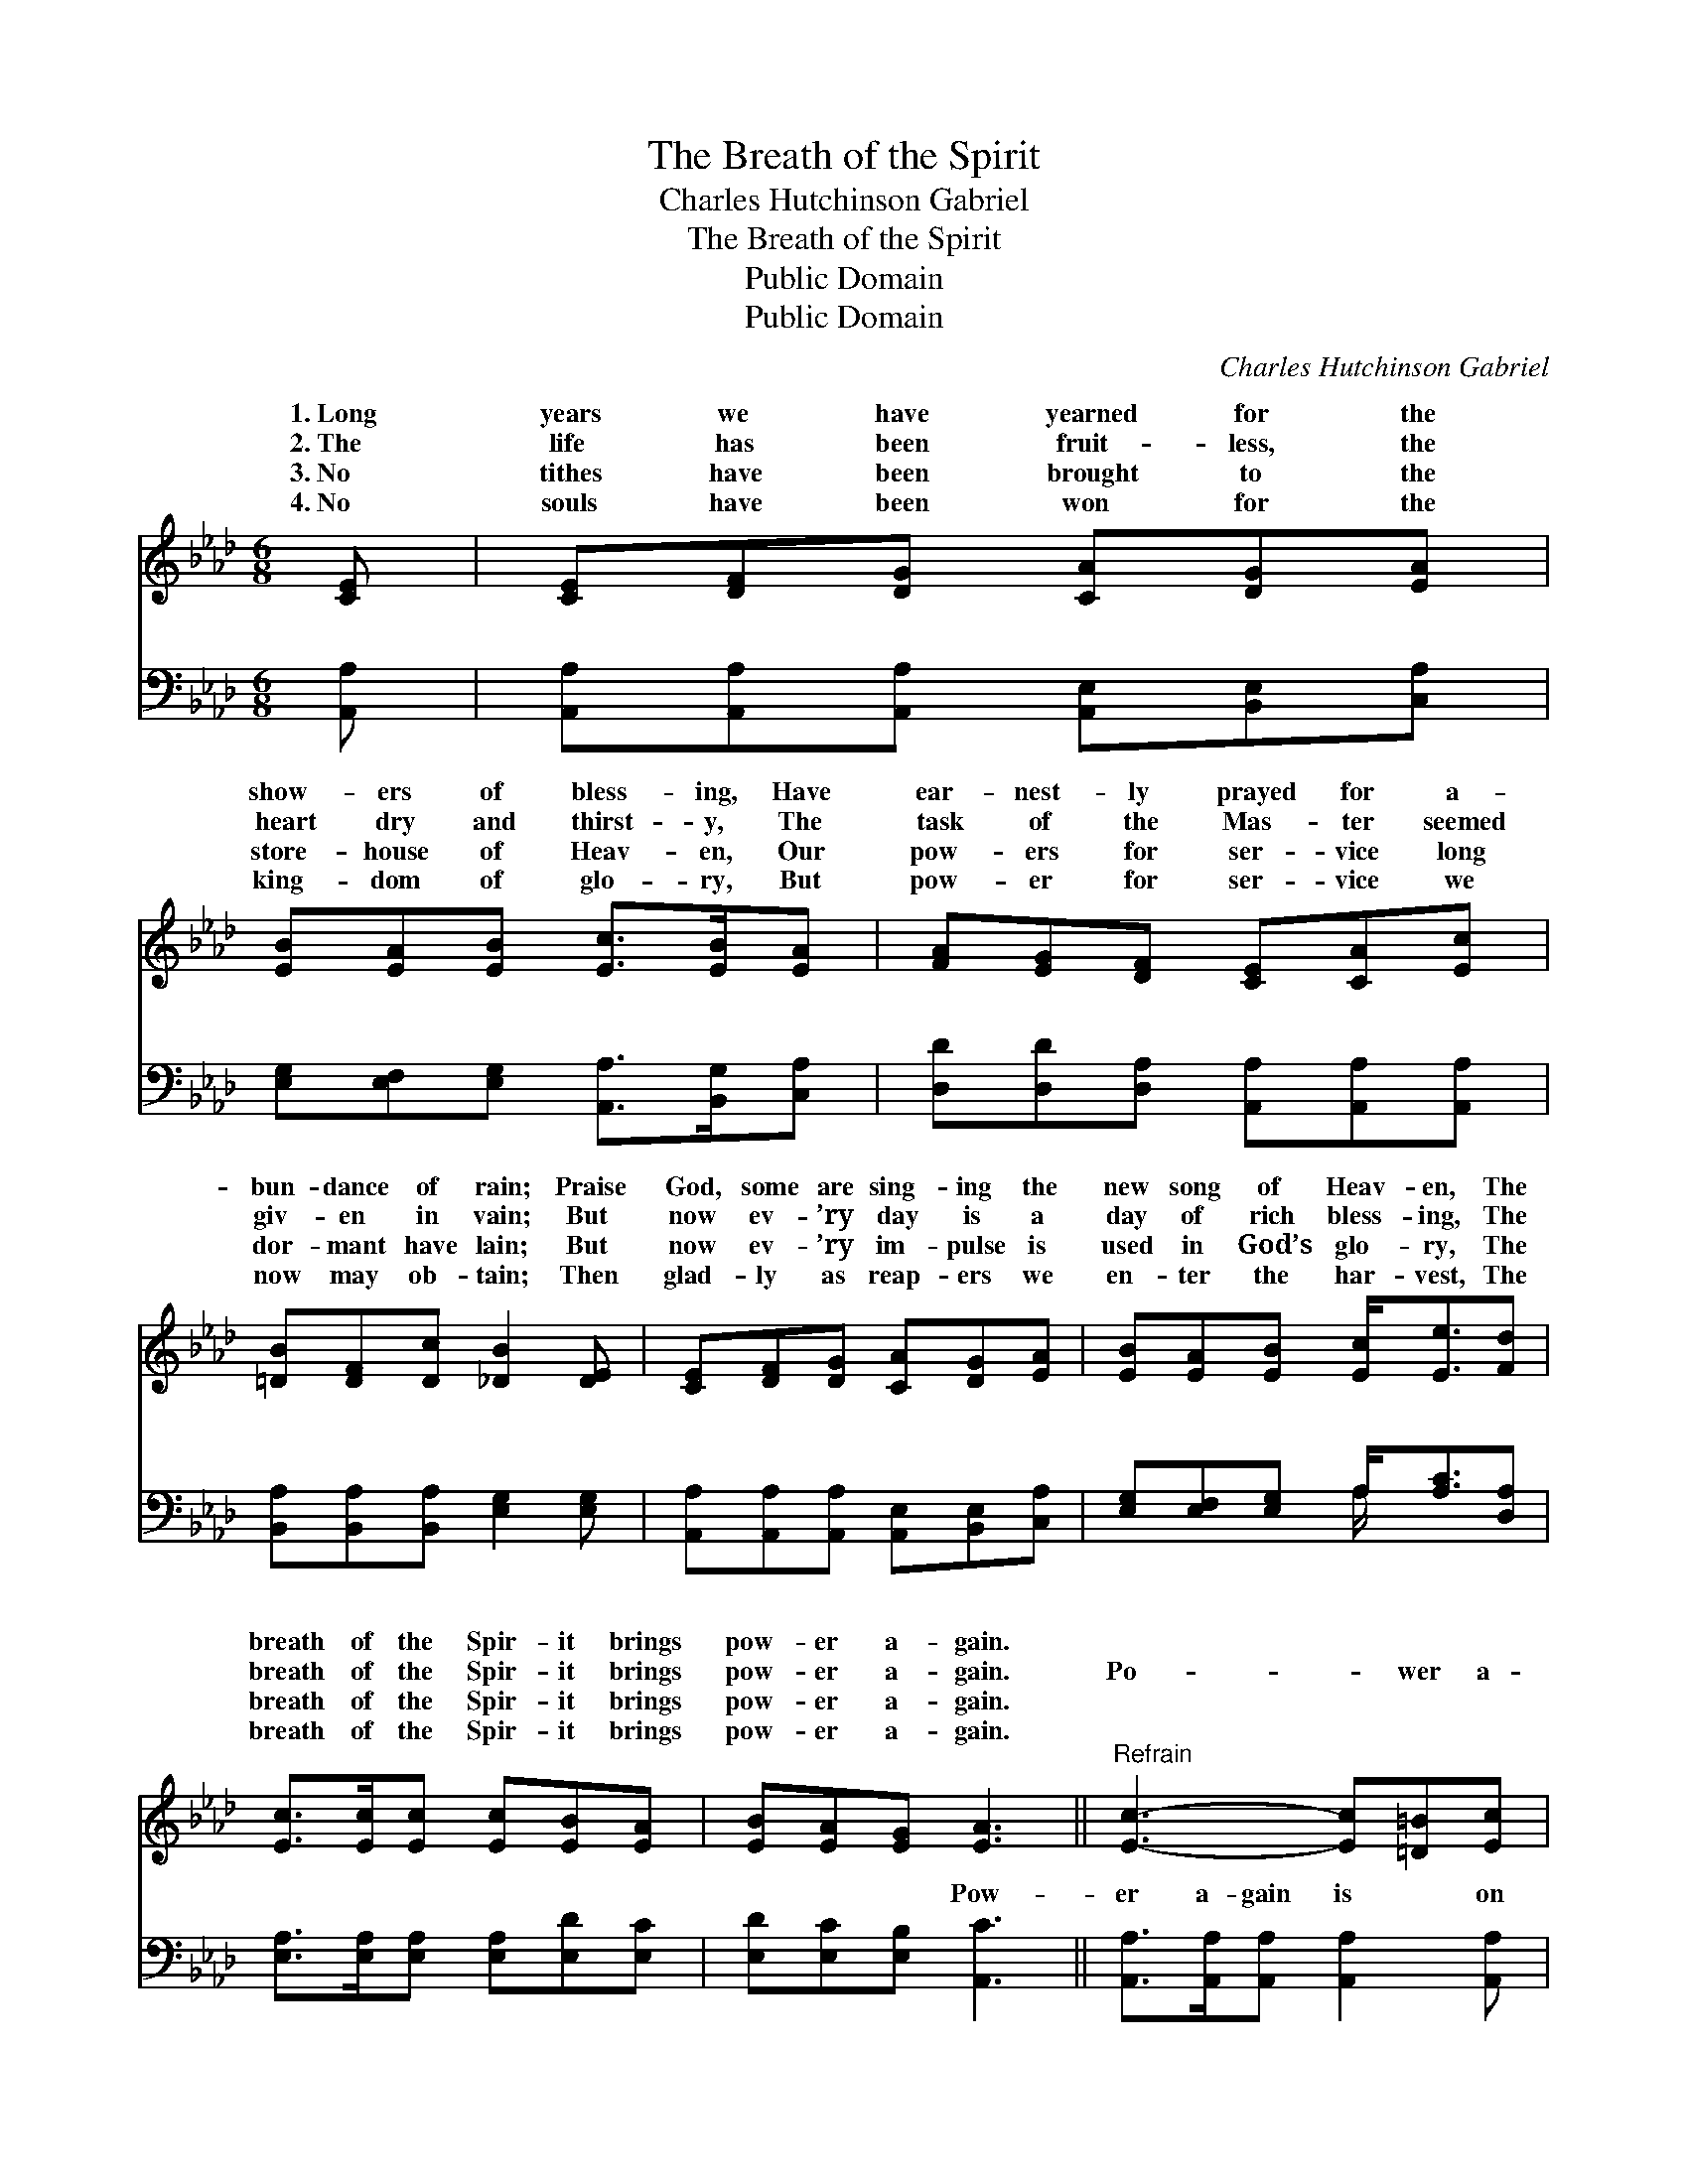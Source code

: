 X:1
T:The Breath of the Spirit
T:Charles Hutchinson Gabriel
T:The Breath of the Spirit
T:Public Domain
T:Public Domain
C:Charles Hutchinson Gabriel
Z:Public Domain
%%score ( 1 2 ) ( 3 4 )
L:1/8
M:6/8
K:Ab
V:1 treble 
V:2 treble 
V:3 bass 
V:4 bass 
V:1
 [CE] | [CE][DF][DG] [CA][DG][EA] | [EB][EA][EB] [Ec]>[EB][EA] | [FA][EG][DF] [CE][CA][Ec] | %4
w: 1.~Long|years we have yearned for the|show- ers of bless- ing, Have|ear- nest- ly prayed for a-|
w: 2.~The|life has been fruit- less, the|heart dry and thirst- y, The|task of the Mas- ter seemed|
w: 3.~No|tithes have been brought to the|store- house of Heav- en, Our|pow- ers for ser- vice long|
w: 4.~No|souls have been won for the|king- dom of glo- ry, But|pow- er for ser- vice we|
 [=DB][DF][Dc] [_DB]2 [DE] | [CE][DF][DG] [CA][DG][EA] | [EB][EA][EB] [Ec]<[Ee][Fd] | %7
w: bun- dance of rain; Praise|God, some are sing- ing the|new song of Heav- en, The|
w: giv- en in vain; But|now ev- ’ry day is a|day of rich bless- ing, The|
w: dor- mant have lain; But|now ev- ’ry im- pulse is|used in God’s glo- ry, The|
w: now may ob- tain; Then|glad- ly as reap- ers we|en- ter the har- vest, The|
 [Ec]>[Ec][Ec] [Ec][EB][EA] | [EB][EA][EG] [EA]3 ||"^Refrain" [Ec]3- [Ec][=D=B][Ec] | %10
w: breath of the Spir- it brings|pow- er a- gain.||
w: breath of the Spir- it brings|pow- er a- gain.|Po- * wer a-|
w: breath of the Spir- it brings|pow- er a- gain.||
w: breath of the Spir- it brings|pow- er a- gain.||
 [CA]3- [CA]2 z | (E>EE [Ee])[F=d][Ee] | (E>EE [Ec]2) [Ec] | [Ed]>[Ed][Ed] [Ed][Ec][EB] | %14
w: ||||
w: gain, *|Po- * * * wer a-|* * * * Our|have been tuned to the sweet|
w: ||||
w: ||||
 [Ec]2 [Ed] [Ee]2 [Fd] |] %15
w: |
w: re- frain, The *|
w: |
w: |
V:2
 x | x6 | x6 | x6 | x6 | x6 | x6 | x6 | x6 || x6 | x6 | e3- x3 | c3- x3 | x6 | x6 |] %15
w: |||||||||||||||
w: |||||||||||gain,|hearts|||
V:3
 [A,,A,] | [A,,A,][A,,A,][A,,A,] [A,,E,][B,,E,][C,A,] | [E,G,][E,F,][E,G,] [A,,A,]>[B,,G,][C,A,] | %3
w: ~|~ ~ ~ ~ ~ ~|~ ~ ~ ~ ~ ~|
 [D,D][D,D][D,A,] [A,,A,][A,,A,][A,,A,] | [B,,A,][B,,A,][B,,A,] [E,G,]2 [E,G,] | %5
w: ~ ~ ~ ~ ~ ~|~ ~ ~ ~ ~|
 [A,,A,][A,,A,][A,,A,] [A,,E,][B,,E,][C,A,] | [E,G,][E,F,][E,G,] A,<[A,C][D,A,] | %7
w: ~ ~ ~ ~ ~ ~|~ ~ ~ ~ ~ ~|
 [E,A,]>[E,A,][E,A,] [E,A,][E,D][E,C] | [E,D][E,C][E,B,] [A,,C]3 || %9
w: ~ ~ ~ ~ ~ ~|~ ~ ~ Pow-|
 [A,,A,]>[A,,A,][A,,A,] [A,,A,]2 [A,,A,] | [A,,A,]>[A,,A,][A,,A,] [A,,A,]2 z | A,>A,A, C=B,[A,C] | %12
w: er a- gain is on|us to- day, Cold-|ness and sin are tak- en|
 (A,>A,A, A,2) A, | [E,B,]>[E,B,][E,B,] [E,B,][E,A,][E,G,] | A,2 [A,B,] [A,C]2 [D,A,] |] %15
w: |||
V:4
 x | x6 | x6 | x6 | x6 | x6 | x3 A,/ x5/2 | x6 | x6 || x6 | x6 | C3- A,2 x | A,3- A,2 A, | x6 | %14
w: ||||||~|||||a- way.|||
 A,2 x4 |] %15
w: |

